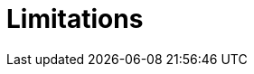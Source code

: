//Module included in the following assemblies:
//
// * sandboxed_containers/understanding_sandboxed_containers.adoc

[id="sandboxed-containers-limitations_{context}"]

= Limitations
